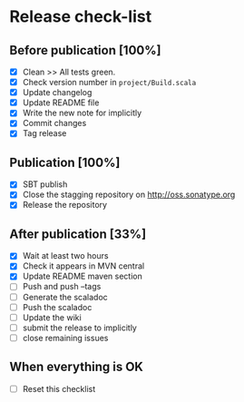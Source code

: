 * Release check-list

** Before publication [100%]

  - [X] Clean >> All tests green.
  - [X] Check version number in =project/Build.scala=
  - [X] Update changelog
  - [X] Update README file
  - [X] Write the new note for implicitly
  - [X] Commit changes
  - [X] Tag release

** Publication [100%]

  - [X] SBT publish
  - [X] Close the stagging repository on http://oss.sonatype.org
  - [X] Release the repository 

** After publication [33%]

  - [X] Wait at least two hours
  - [X] Check it appears in MVN central
  - [X] Update README maven section
  - [ ] Push and push --tags
  - [ ] Generate the scaladoc
  - [ ] Push the scaladoc
  - [ ] Update the wiki
  - [ ] submit the release to implicitly
  - [ ] close remaining issues

** When everything is OK

  - [ ] Reset this checklist

